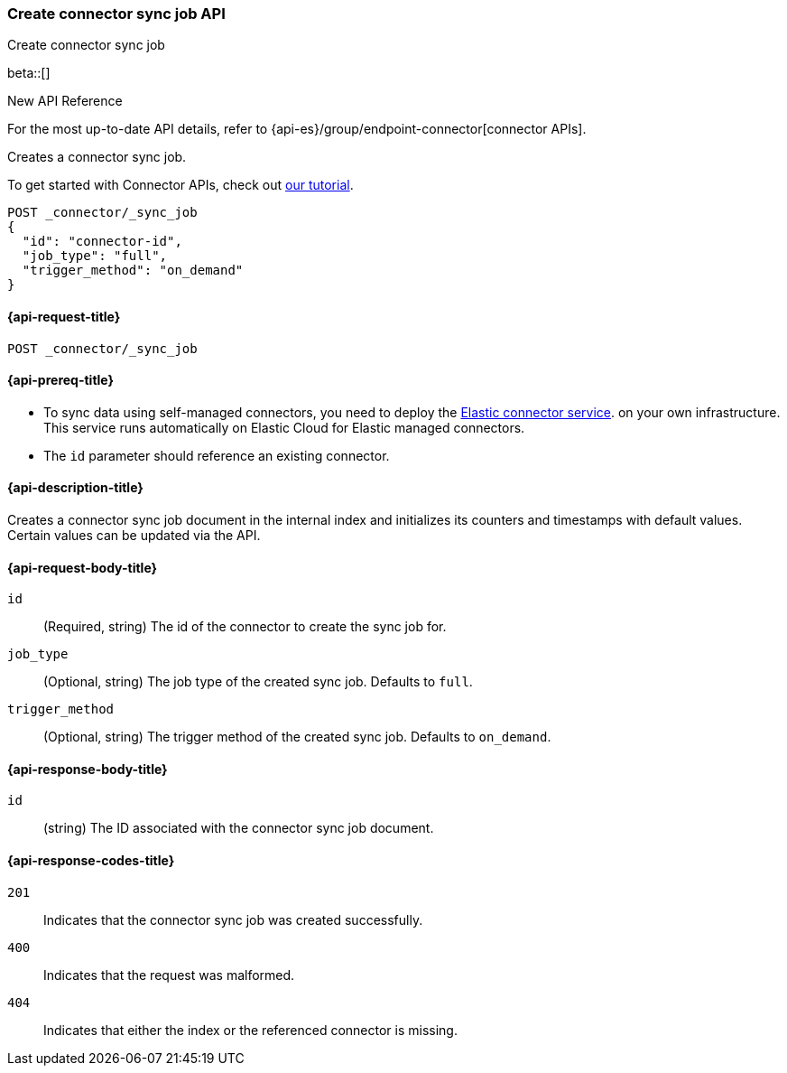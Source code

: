 [[create-connector-sync-job-api]]
=== Create connector sync job API
++++
<titleabbrev>Create connector sync job</titleabbrev>
++++

beta::[]

.New API Reference
[sidebar]
--
For the most up-to-date API details, refer to {api-es}/group/endpoint-connector[connector APIs].
--

Creates a connector sync job.

To get started with Connector APIs, check out <<es-connectors-tutorial-api, our tutorial>>.


[source, console]
--------------------------------------------------
POST _connector/_sync_job
{
  "id": "connector-id",
  "job_type": "full",
  "trigger_method": "on_demand"
}
--------------------------------------------------
// TEST[skip:there's no way to clean up after this code snippet, as we don't know the id ahead of time]


[[create-connector-sync-job-api-request]]
==== {api-request-title}
`POST _connector/_sync_job`


[[create-connector-sync-job-api-prereqs]]
==== {api-prereq-title}

* To sync data using self-managed connectors, you need to deploy the <<es-connectors-deploy-connector-service,Elastic connector service>>. on your own infrastructure. This service runs automatically on Elastic Cloud for Elastic managed connectors.
* The `id` parameter should reference an existing connector.

[[create-connector-sync-job-api-desc]]
==== {api-description-title}

Creates a connector sync job document in the internal index and initializes its counters and timestamps with default values.
Certain values can be updated via the API.

[role="child_attributes"]
[[create-connector-sync-job-api-request-body]]
==== {api-request-body-title}

`id`::
(Required, string) The id of the connector to create the sync job for.

`job_type`::
(Optional, string) The job type of the created sync job. Defaults to `full`.

`trigger_method`::
(Optional, string) The trigger method of the created sync job. Defaults to `on_demand`.


[role="child_attributes"]
[[create-connector-sync-job-api-response-body]]
==== {api-response-body-title}

`id`::
(string) The ID associated with the connector sync job document.

[[create-connector-sync-job-api-response-codes]]
==== {api-response-codes-title}

`201`::
Indicates that the connector sync job was created successfully.

`400`::
Indicates that the request was malformed.

`404`::
Indicates that either the index or the referenced connector is missing.
